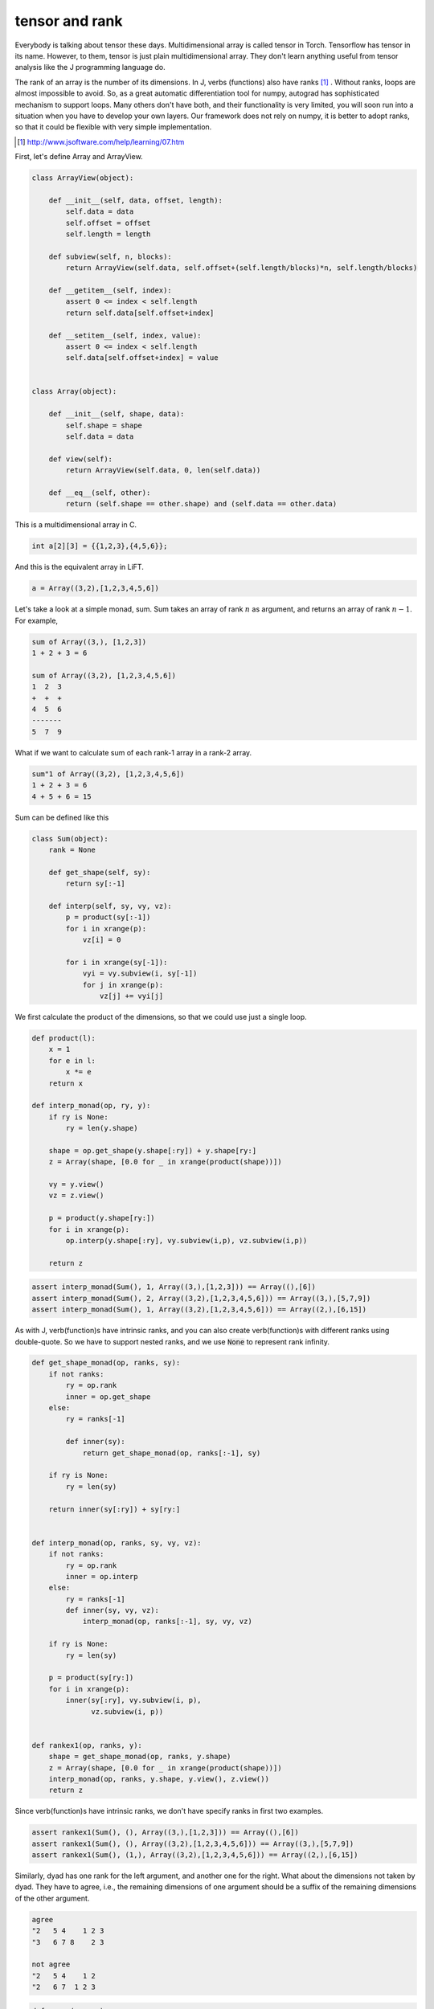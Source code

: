 ===============
tensor and rank
===============

Everybody is talking about tensor these days. Multidimensional array
is called tensor in Torch. Tensorflow has tensor in its name. However,
to them, tensor is just plain multidimensional array. They don't learn
anything useful from tensor analysis like the J programming language
do.

The rank of an array is the number of its dimensions. In J, verbs
(functions) also have ranks [#]_ . Without ranks, loops are almost
impossible to avoid. So, as a great automatic differentiation tool for
numpy, autograd has sophisticated mechanism to support loops. Many
others don't have both, and their functionality is very limited, you
will soon run into a situation when you have to develop your own
layers. Our framework does not rely on numpy, it is better to adopt
ranks, so that it could be flexible with very simple implementation.

.. [#] http://www.jsoftware.com/help/learning/07.htm


First, let's define Array and ArrayView.

.. code::

    class ArrayView(object):

        def __init__(self, data, offset, length):
            self.data = data
            self.offset = offset
            self.length = length

        def subview(self, n, blocks):
            return ArrayView(self.data, self.offset+(self.length/blocks)*n, self.length/blocks)

        def __getitem__(self, index):
            assert 0 <= index < self.length
            return self.data[self.offset+index]

        def __setitem__(self, index, value):
            assert 0 <= index < self.length
            self.data[self.offset+index] = value


    class Array(object):

        def __init__(self, shape, data):
            self.shape = shape
            self.data = data

        def view(self):
            return ArrayView(self.data, 0, len(self.data))

        def __eq__(self, other):
            return (self.shape == other.shape) and (self.data == other.data)


This is a multidimensional array in C.

.. code::

    int a[2][3] = {{1,2,3},{4,5,6}};


And this is the equivalent array in LiFT.

.. code::

    a = Array((3,2),[1,2,3,4,5,6])



Let's take a look at a simple monad, sum. Sum takes an array of rank
:math:`n` as argument, and returns an array of rank :math:`n-1`. For
example,

.. code::

    sum of Array((3,), [1,2,3])
    1 + 2 + 3 = 6

    sum of Array((3,2), [1,2,3,4,5,6])
    1  2  3
    +  +  +
    4  5  6
    -------
    5  7  9

What if we want to calculate sum of each rank-1 array in a rank-2
array.

.. code::

    sum"1 of Array((3,2), [1,2,3,4,5,6])
    1 + 2 + 3 = 6
    4 + 5 + 6 = 15


Sum can be defined like this

.. code::

    class Sum(object):
        rank = None

        def get_shape(self, sy):
            return sy[:-1]

        def interp(self, sy, vy, vz):
            p = product(sy[:-1])
            for i in xrange(p):
                vz[i] = 0

            for i in xrange(sy[-1]):
                vyi = vy.subview(i, sy[-1])
                for j in xrange(p):
                    vz[j] += vyi[j]


We first calculate the product of the dimensions, so that we could use
just a single loop.

.. code::

    def product(l):
        x = 1
        for e in l:
            x *= e
        return x

    def interp_monad(op, ry, y):
        if ry is None:
            ry = len(y.shape)

        shape = op.get_shape(y.shape[:ry]) + y.shape[ry:]
        z = Array(shape, [0.0 for _ in xrange(product(shape))])

        vy = y.view()
        vz = z.view()

        p = product(y.shape[ry:])
        for i in xrange(p):
            op.interp(y.shape[:ry], vy.subview(i,p), vz.subview(i,p))

        return z



.. code::

    assert interp_monad(Sum(), 1, Array((3,),[1,2,3])) == Array((),[6])
    assert interp_monad(Sum(), 2, Array((3,2),[1,2,3,4,5,6])) == Array((3,),[5,7,9])
    assert interp_monad(Sum(), 1, Array((3,2),[1,2,3,4,5,6])) == Array((2,),[6,15])


As with J, verb(function)s have intrinsic ranks, and you can also
create verb(function)s with different ranks using double-quote. So we
have to support nested ranks, and we use :code:`None` to represent
rank infinity.

.. code::

    def get_shape_monad(op, ranks, sy):
        if not ranks:
            ry = op.rank
            inner = op.get_shape
        else:
            ry = ranks[-1]

            def inner(sy):
                return get_shape_monad(op, ranks[:-1], sy)

        if ry is None:
            ry = len(sy)

        return inner(sy[:ry]) + sy[ry:]


    def interp_monad(op, ranks, sy, vy, vz):
        if not ranks:
            ry = op.rank
            inner = op.interp
        else:
            ry = ranks[-1]
            def inner(sy, vy, vz):
                interp_monad(op, ranks[:-1], sy, vy, vz)

        if ry is None:
            ry = len(sy)

        p = product(sy[ry:])
        for i in xrange(p):
            inner(sy[:ry], vy.subview(i, p),
                  vz.subview(i, p))


    def rankex1(op, ranks, y):
        shape = get_shape_monad(op, ranks, y.shape)
        z = Array(shape, [0.0 for _ in xrange(product(shape))])
        interp_monad(op, ranks, y.shape, y.view(), z.view())
        return z


Since verb(function)s have intrinsic ranks, we don't have specify
ranks in first two examples.

.. code::

    assert rankex1(Sum(), (), Array((3,),[1,2,3])) == Array((),[6])
    assert rankex1(Sum(), (), Array((3,2),[1,2,3,4,5,6])) == Array((3,),[5,7,9])
    assert rankex1(Sum(), (1,), Array((3,2),[1,2,3,4,5,6])) == Array((2,),[6,15])


Similarly, dyad has one rank for the left argument, and another one
for the right. What about the dimensions not taken by dyad. They have
to agree, i.e., the remaining dimensions of one argument should be a
suffix of the remaining dimensions of the other argument.

.. code::

    agree
    "2   5 4    1 2 3
    "3   6 7 8    2 3

    not agree
    "2   5 4    1 2
    "2   6 7  1 2 3


.. code::

    def agree(sx, sy):
        assert all(a==b for a,b in zip(reversed(sx),reversed(sy)))
        return sx if len(sx) >= len(sy) else sy


    def get_shape_dyad(op, ranks, sx, sy):
        if not ranks:
            rx, ry = op.rank
            inner = op.get_shape
        else:
            rx, ry = ranks[-1]
            def inner(sx, sy):
                return get_shape_dyad(op, ranks[:-1], sx, sy)

        if rx is None:
            rx = len(sx)
        if ry is None:
            ry = len(sy)

        return inner(sx[:rx], sy[:ry]) + agree(sx[rx:], sy[ry:])


    def interp_dyad(op, ranks, sx, vx, sy, vy, vz):
        if not ranks:
            rx, ry = op.rank
            inner = op.interp
        else:
            rx, ry = ranks[-1]
            def inner(sx, vx, sy, vy, vz):
                interp_dyad(op, ranks[:-1], sx, vx, sy, vy, vz)

        if rx is None:
            rx = len(x.shape)

        if ry is None:
            ry = len(y.shape)

        sxo, syo = sx[rx:], sy[ry:]
        px, py = product(sxo), product(syo)

        if len(sxo) <= len(syo):
            common = px
            extra = py/common

            for i in xrange(common):
                for j in xrange(extra):
                    inner(sx[:rx], vx.subview(i, px),
                          sy[:ry], vy.subview(i*extra+j, py),
                          vz.subview(i*extra+j, py))
        else:
            common = py
            extra = px/common

            for i in xrange(common):
                for j in xrange(extra):
                    inner(sx[:rx], vx.subview(i*extra+j, px),
                          sy[:ry], vy.subview(i, py),
                          vz.subview(i*extra+j, px))


    def rankex2(op, ranks, x, y):
        shape = get_shape_dyad(op, ranks, x.shape, y.shape)
        z = Array(shape, [0.0 for _ in xrange(product(shape))])
        interp_dyad(op, ranks, x.shape, x.view(), y.shape, y.view(), z.view())
        return z


Plus can be defined like this.

.. code::

    class Plus(object):
        rank = (0,0)

        def get_shape(self, sx, sy):
            return ()

        def interp(self, sx, vx, sy, vy, vz):
            vz[0] = vx[0] + vy[0]


    assert rankex2(Plus(), (), Array((2,),[1,2]), Array((2,),[3,4])) == Array((2,),[4,6])
    assert rankex2(Plus(), ((0,1),), Array((2,),[1,3]), Array((2,),[3,4])) == Array((2,2),[4,5,6,7])
